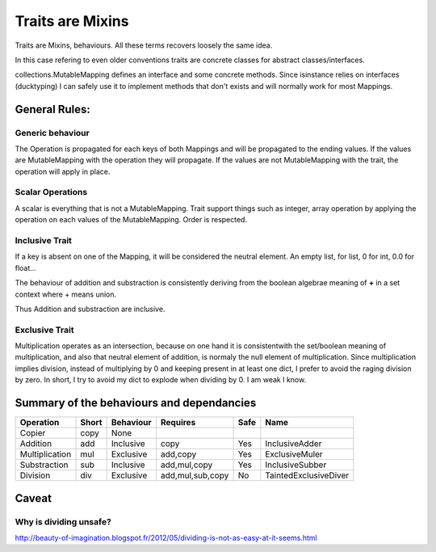 .. _trait:

Traits are Mixins
=================

Traits are Mixins, behaviours. All these terms recovers loosely the same idea.

In this case refering to even older conventions traits are concrete classes for abstract classes/interfaces. 

collections.MutableMapping defines an interface and some concrete methods. Since isinstance relies on interfaces (ducktyping) 
I can safely use it to implement methods that don't exists and will normally work for most Mappings. 

.. warning: Traits relies on copy, if ever you define a custom constructor, don't forget the `rule of three`_. 
   It also applies to python.


.. _rule of three: http://en.wikipedia.org/wiki/Rule_of_three_(C%2B%2B_programming)


General Rules:
**************

Generic behaviour
-----------------

The Operation is propagated for each keys of both Mappings and will be propagated to the ending values. 
If the values are MutableMapping with the operation they will propagate.
If the values are not MutableMapping with the trait, the operation will apply in place. 



Scalar Operations
-----------------

A scalar is everything that is not a MutableMapping.  Trait support things such
as integer, array operation by applying the operation on each values of the 
MutableMapping. Order is respected. 



Inclusive Trait
---------------

If a key is absent on one of the Mapping, it will be considered the neutral element. An empty list, for list, 0 for int, 0.0 for float...

The behaviour of addition and substraction is consistently deriving from the boolean algebrae meaning of **+** in a set context where + means union. 

Thus Addition and substraction are inclusive. 

Exclusive Trait
---------------

Multiplication operates as an intersection, because on one hand it is consistentwith the set/boolean meaning of multiplication, and
also that neutral element of addition, is normaly the null element of multiplication. Since multiplication implies division, instead of multiplying by 0
and keeping present in at least one dict, I prefer to avoid the raging division by zero. 
In short, I try to avoid my dict to explode when dividing by 0. I am weak  I know.

Summary of the behaviours and dependancies
******************************************

=============== ===== ========= ================ ======= =====================
Operation       Short Behaviour Requires         Safe    Name
=============== ===== ========= ================ ======= =====================
Copier          copy  None         
Addition        add   Inclusive copy             Yes     InclusiveAdder
Multiplication  mul   Exclusive add,copy         Yes     ExclusiveMuler
Substraction    sub   Inclusive add,mul,copy     Yes     InclusiveSubber
Division        div   Exclusive add,mul,sub,copy No      TaintedExclusiveDiver
=============== ===== ========= ================ ======= =====================


Caveat
******

Why is dividing unsafe?
-----------------------

http://beauty-of-imagination.blogspot.fr/2012/05/dividing-is-not-as-easy-at-it-seems.html

